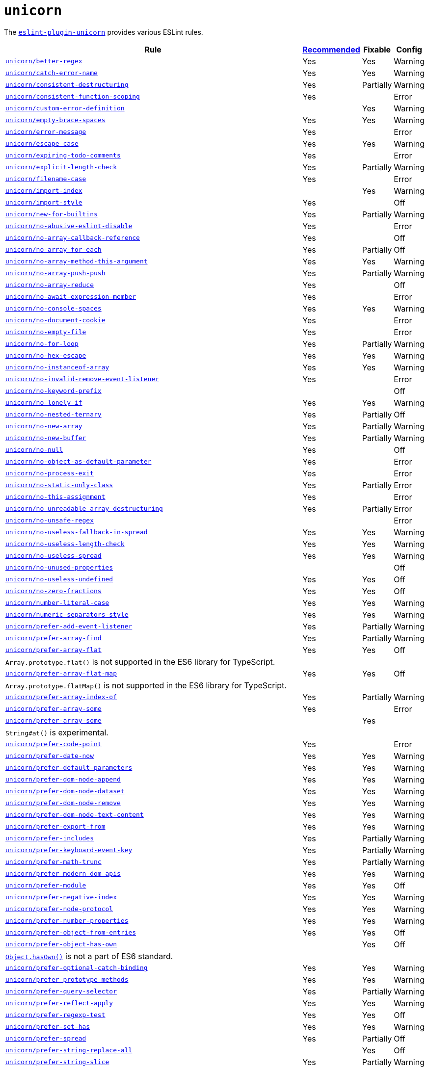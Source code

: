 = `unicorn`

The `link:https://github.com/sindresorhus/eslint-plugin-unicorn[eslint-plugin-unicorn]` provides various ESLint rules.

[cols="~,1,1,1"]
|===
| Rule | https://github.com/sindresorhus/eslint-plugin-unicorn/blob/main/index.js[Recommended] | Fixable | Config

| `link:https://github.com/sindresorhus/eslint-plugin-unicorn/blob/main/docs/rules/better-regex.md[unicorn/better-regex]`
| Yes
| Yes
| Warning

| `link:https://github.com/sindresorhus/eslint-plugin-unicorn/blob/main/docs/rules/catch-error-name.md[unicorn/catch-error-name]`
| Yes
| Yes
| Warning

| `link:https://github.com/sindresorhus/eslint-plugin-unicorn/blob/main/docs/rules/consistent-destructuring.md[unicorn/consistent-destructuring]`
| Yes
| Partially
| Warning

| `link:https://github.com/sindresorhus/eslint-plugin-unicorn/blob/main/docs/rules/consistent-function-scoping.md[unicorn/consistent-function-scoping]`
| Yes
|
| Error

| `link:https://github.com/sindresorhus/eslint-plugin-unicorn/blob/main/docs/rules/custom-error-definition.md[unicorn/custom-error-definition]`
|
| Yes
| Warning

| `link:https://github.com/sindresorhus/eslint-plugin-unicorn/blob/main/docs/rules/empty-brace-spaces.md[unicorn/empty-brace-spaces]`
| Yes
| Yes
| Warning

| `link:https://github.com/sindresorhus/eslint-plugin-unicorn/blob/main/docs/rules/error-message.md[unicorn/error-message]`
| Yes
|
| Error

| `link:https://github.com/sindresorhus/eslint-plugin-unicorn/blob/main/docs/rules/escape-case.md[unicorn/escape-case]`
| Yes
| Yes
| Warning

| `link:https://github.com/sindresorhus/eslint-plugin-unicorn/blob/main/docs/rules/expiring-todo-comments.md[unicorn/expiring-todo-comments]`
| Yes
|
| Error

| `link:https://github.com/sindresorhus/eslint-plugin-unicorn/blob/main/docs/rules/explicit-length-check.md[unicorn/explicit-length-check]`
| Yes
| Partially
| Warning

| `link:https://github.com/sindresorhus/eslint-plugin-unicorn/blob/main/docs/rules/filename-case.md[unicorn/filename-case]`
| Yes
|
| Error

| `link:https://github.com/sindresorhus/eslint-plugin-unicorn/blob/main/docs/rules/import-index.md[unicorn/import-index]`
|
| Yes
| Warning

| `link:https://github.com/sindresorhus/eslint-plugin-unicorn/blob/main/docs/rules/import-style.md[unicorn/import-style]`
| Yes
|
| Off

| `link:https://github.com/sindresorhus/eslint-plugin-unicorn/blob/main/docs/rules/new-for-builtins.md[unicorn/new-for-builtins]`
| Yes
| Partially
| Warning

| `link:https://github.com/sindresorhus/eslint-plugin-unicorn/blob/main/docs/rules/no-abusive-eslint-disable.md[unicorn/no-abusive-eslint-disable]`
| Yes
|
| Error

| `link:https://github.com/sindresorhus/eslint-plugin-unicorn/blob/main/docs/rules/no-array-callback-reference.md[unicorn/no-array-callback-reference]`
| Yes
|
| Off

| `link:https://github.com/sindresorhus/eslint-plugin-unicorn/blob/main/docs/rules/no-array-for-each.md[unicorn/no-array-for-each]`
| Yes
| Partially
| Off

| `link:https://github.com/sindresorhus/eslint-plugin-unicorn/blob/main/docs/rules/no-array-method-this-argument.md[unicorn/no-array-method-this-argument]`
| Yes
| Yes
| Warning

| `link:https://github.com/sindresorhus/eslint-plugin-unicorn/blob/main/docs/rules/no-array-push-push.md[unicorn/no-array-push-push]`
| Yes
| Partially
| Warning

| `link:https://github.com/sindresorhus/eslint-plugin-unicorn/blob/main/docs/rules/no-array-reduce.md[unicorn/no-array-reduce]`
| Yes
|
| Off

| `link:https://github.com/sindresorhus/eslint-plugin-unicorn/blob/main/docs/rules/no-await-expression-member.md[unicorn/no-await-expression-member]`
| Yes
|
| Error

| `link:https://github.com/sindresorhus/eslint-plugin-unicorn/blob/main/docs/rules/no-console-spaces.md[unicorn/no-console-spaces]`
| Yes
| Yes
| Warning

| `link:https://github.com/sindresorhus/eslint-plugin-unicorn/blob/main/docs/rules/no-document-cookie.md[unicorn/no-document-cookie]`
| Yes
|
| Error

| `link:https://github.com/sindresorhus/eslint-plugin-unicorn/blob/main/docs/rules/no-empty-file.md[unicorn/no-empty-file]`
| Yes
|
| Error

| `link:https://github.com/sindresorhus/eslint-plugin-unicorn/blob/main/docs/rules/no-for-loop.md[unicorn/no-for-loop]`
| Yes
| Partially
| Warning

| `link:https://github.com/sindresorhus/eslint-plugin-unicorn/blob/main/docs/rules/no-hex-escape.md[unicorn/no-hex-escape]`
| Yes
| Yes
| Warning

| `link:https://github.com/sindresorhus/eslint-plugin-unicorn/blob/main/docs/rules/no-instanceof-array.md[unicorn/no-instanceof-array]`
| Yes
| Yes
| Warning

| `link:https://github.com/sindresorhus/eslint-plugin-unicorn/blob/main/docs/rules/no-invalid-remove-event-listener.md[unicorn/no-invalid-remove-event-listener]`
| Yes
|
| Error

| `link:https://github.com/sindresorhus/eslint-plugin-unicorn/blob/main/docs/rules/no-keyword-prefix.md[unicorn/no-keyword-prefix]`
|
|
| Off

| `link:https://github.com/sindresorhus/eslint-plugin-unicorn/blob/main/docs/rules/no-lonely-if.md[unicorn/no-lonely-if]`
| Yes
| Yes
| Warning

| `link:https://github.com/sindresorhus/eslint-plugin-unicorn/blob/main/docs/rules/no-nested-ternary.md[unicorn/no-nested-ternary]`
| Yes
| Partially
| Off

| `link:https://github.com/sindresorhus/eslint-plugin-unicorn/blob/main/docs/rules/no-new-array.md[unicorn/no-new-array]`
| Yes
| Partially
| Warning

| `link:https://github.com/sindresorhus/eslint-plugin-unicorn/blob/main/docs/rules/no-new-buffer.md[unicorn/no-new-buffer]`
| Yes
| Partially
| Warning

| `link:https://github.com/sindresorhus/eslint-plugin-unicorn/blob/main/docs/rules/no-null.md[unicorn/no-null]`
| Yes
|
| Off

| `link:https://github.com/sindresorhus/eslint-plugin-unicorn/blob/main/docs/rules/no-object-as-default-parameter.md[unicorn/no-object-as-default-parameter]`
| Yes
|
| Error

| `link:https://github.com/sindresorhus/eslint-plugin-unicorn/blob/main/docs/rules/no-process-exit.md[unicorn/no-process-exit]`
| Yes
|
| Error

| `link:https://github.com/sindresorhus/eslint-plugin-unicorn/blob/main/docs/rules/no-static-only-class.md[unicorn/no-static-only-class]`
| Yes
| Partially
| Error

| `link:https://github.com/sindresorhus/eslint-plugin-unicorn/blob/main/docs/rules/no-this-assignment.md[unicorn/no-this-assignment]`
| Yes
|
| Error

| `link:https://github.com/sindresorhus/eslint-plugin-unicorn/blob/main/docs/rules/no-unreadable-array-destructuring.md[unicorn/no-unreadable-array-destructuring]`
| Yes
| Partially
| Error

| `link:https://github.com/sindresorhus/eslint-plugin-unicorn/blob/main/docs/rules/no-unsafe-regex.md[unicorn/no-unsafe-regex]`
|
|
| Error

| `link:https://github.com/sindresorhus/eslint-plugin-unicorn/blob/main/docs/rules/no-useless-fallback-in-spread.md[unicorn/no-useless-fallback-in-spread]`
| Yes
| Yes
| Warning

| `link:https://github.com/sindresorhus/eslint-plugin-unicorn/blob/main/docs/rules/no-useless-length-check.md[unicorn/no-useless-length-check]`
| Yes
| Yes
| Warning

| `link:https://github.com/sindresorhus/eslint-plugin-unicorn/blob/main/docs/rules/no-useless-spread.md[unicorn/no-useless-spread]`
| Yes
| Yes
| Warning

| `link:https://github.com/sindresorhus/eslint-plugin-unicorn/blob/main/docs/rules/no-unused-properties.md[unicorn/no-unused-properties]`
|
|
| Off

| `link:https://github.com/sindresorhus/eslint-plugin-unicorn/blob/main/docs/rules/no-useless-undefined.md[unicorn/no-useless-undefined]`
| Yes
| Yes
| Off

| `link:https://github.com/sindresorhus/eslint-plugin-unicorn/blob/main/docs/rules/no-zero-fractions.md[unicorn/no-zero-fractions]`
| Yes
| Yes
| Off

| `link:https://github.com/sindresorhus/eslint-plugin-unicorn/blob/main/docs/rules/number-literal-case.md[unicorn/number-literal-case]`
| Yes
| Yes
| Warning

| `link:https://github.com/sindresorhus/eslint-plugin-unicorn/blob/main/docs/rules/numeric-separators-style.md[unicorn/numeric-separators-style]`
| Yes
| Yes
| Warning

| `link:https://github.com/sindresorhus/eslint-plugin-unicorn/blob/main/docs/rules/prefer-add-event-listener.md[unicorn/prefer-add-event-listener]`
| Yes
| Partially
| Warning

| `link:https://github.com/sindresorhus/eslint-plugin-unicorn/blob/main/docs/rules/prefer-array-find.md[unicorn/prefer-array-find]`
| Yes
| Partially
| Warning

| `link:https://github.com/sindresorhus/eslint-plugin-unicorn/blob/main/docs/rules/prefer-array-flat.md[unicorn/prefer-array-flat]`
| Yes
| Yes
| Off
4+| `Array.prototype.flat()` is not supported in the ES6 library for TypeScript.

| `link:https://github.com/sindresorhus/eslint-plugin-unicorn/blob/main/docs/rules/prefer-array-flat-map.md[unicorn/prefer-array-flat-map]`
| Yes
| Yes
| Off
4+| `Array.prototype.flatMap()` is not supported in the ES6 library for TypeScript.

| `link:https://github.com/sindresorhus/eslint-plugin-unicorn/blob/main/docs/rules/prefer-array-index-of.md[unicorn/prefer-array-index-of]`
| Yes
| Partially
| Warning

| `link:https://github.com/sindresorhus/eslint-plugin-unicorn/blob/main/docs/rules/prefer-array-some.md[unicorn/prefer-array-some]`
| Yes
|
| Error

| `link:https://github.com/sindresorhus/eslint-plugin-unicorn/blob/main/docs/rules/prefer-array-some.md[unicorn/prefer-array-some]`
|
| Yes
|
4+| `String#at()` is experimental.

| `link:https://github.com/sindresorhus/eslint-plugin-unicorn/blob/main/docs/rules/prefer-code-point.md[unicorn/prefer-code-point]`
| Yes
|
| Error

| `link:https://github.com/sindresorhus/eslint-plugin-unicorn/blob/main/docs/rules/prefer-date-now.md[unicorn/prefer-date-now]`
| Yes
| Yes
| Warning

| `link:https://github.com/sindresorhus/eslint-plugin-unicorn/blob/main/docs/rules/prefer-default-parameters.md[unicorn/prefer-default-parameters]`
| Yes
| Yes
| Warning

| `link:https://github.com/sindresorhus/eslint-plugin-unicorn/blob/main/docs/rules/prefer-dom-node-append.md[unicorn/prefer-dom-node-append]`
| Yes
| Yes
| Warning

| `link:https://github.com/sindresorhus/eslint-plugin-unicorn/blob/main/docs/rules/prefer-dom-node-dataset.md[unicorn/prefer-dom-node-dataset]`
| Yes
| Yes
| Warning

| `link:https://github.com/sindresorhus/eslint-plugin-unicorn/blob/main/docs/rules/prefer-dom-node-remove.md[unicorn/prefer-dom-node-remove]`
| Yes
| Yes
| Warning

| `link:https://github.com/sindresorhus/eslint-plugin-unicorn/blob/main/docs/rules/prefer-dom-node-text-content.md[unicorn/prefer-dom-node-text-content]`
| Yes
| Yes
| Warning

| `link:https://github.com/sindresorhus/eslint-plugin-unicorn/blob/main/docs/rules/prefer-export-from.md[unicorn/prefer-export-from]`
| Yes
| Yes
| Warning

| `link:https://github.com/sindresorhus/eslint-plugin-unicorn/blob/main/docs/rules/prefer-includes.md[unicorn/prefer-includes]`
| Yes
| Partially
| Warning

| `link:https://github.com/sindresorhus/eslint-plugin-unicorn/blob/main/docs/rules/prefer-keyboard-event-key.md[unicorn/prefer-keyboard-event-key]`
| Yes
| Partially
| Warning

| `link:https://github.com/sindresorhus/eslint-plugin-unicorn/blob/main/docs/rules/prefer-math-trunc.md[unicorn/prefer-math-trunc]`
| Yes
| Partially
| Warning

| `link:https://github.com/sindresorhus/eslint-plugin-unicorn/blob/main/docs/rules/prefer-modern-dom-apis.md[unicorn/prefer-modern-dom-apis]`
| Yes
| Yes
| Warning

| `link:https://github.com/sindresorhus/eslint-plugin-unicorn/blob/main/docs/rules/prefer-module.md[unicorn/prefer-module]`
| Yes
| Yes
| Off

| `link:https://github.com/sindresorhus/eslint-plugin-unicorn/blob/main/docs/rules/prefer-negative-index.md[unicorn/prefer-negative-index]`
| Yes
| Yes
| Warning

| `link:https://github.com/sindresorhus/eslint-plugin-unicorn/blob/main/docs/rules/prefer-node-protocol.md[unicorn/prefer-node-protocol]`
| Yes
| Yes
| Warning

| `link:https://github.com/sindresorhus/eslint-plugin-unicorn/blob/main/docs/rules/prefer-number-properties.md[unicorn/prefer-number-properties]`
| Yes
| Yes
| Warning

| `link:https://github.com/sindresorhus/eslint-plugin-unicorn/blob/main/docs/rules/prefer-object-from-entries.md[unicorn/prefer-object-from-entries]`
| Yes
| Yes
| Off

| `link:https://github.com/sindresorhus/eslint-plugin-unicorn/blob/main/docs/rules/prefer-object-has-own.md[unicorn/prefer-object-has-own]`
|
| Yes
| Off
4+| `link:https://github.com/tc39/proposal-accessible-object-hasownproperty[Object.hasOwn()]` is not a part of ES6 standard.

| `link:https://github.com/sindresorhus/eslint-plugin-unicorn/blob/main/docs/rules/prefer-optional-catch-binding.md[unicorn/prefer-optional-catch-binding]`
| Yes
| Yes
| Warning

| `link:https://github.com/sindresorhus/eslint-plugin-unicorn/blob/main/docs/rules/prefer-prototype-methods.md[unicorn/prefer-prototype-methods]`
| Yes
| Yes
| Warning

| `link:https://github.com/sindresorhus/eslint-plugin-unicorn/blob/main/docs/rules/prefer-query-selector.md[unicorn/prefer-query-selector]`
| Yes
| Partially
| Warning

| `link:https://github.com/sindresorhus/eslint-plugin-unicorn/blob/main/docs/rules/prefer-reflect-apply.md[unicorn/prefer-reflect-apply]`
| Yes
| Yes
| Warning

| `link:https://github.com/sindresorhus/eslint-plugin-unicorn/blob/main/docs/rules/prefer-regexp-test.md[unicorn/prefer-regexp-test]`
| Yes
| Yes
| Off

| `link:https://github.com/sindresorhus/eslint-plugin-unicorn/blob/main/docs/rules/prefer-set-has.md[unicorn/prefer-set-has]`
| Yes
| Yes
| Warning

| `link:https://github.com/sindresorhus/eslint-plugin-unicorn/blob/main/docs/rules/prefer-spread.md[unicorn/prefer-spread]`
| Yes
| Partially
| Off

| `link:https://github.com/sindresorhus/eslint-plugin-unicorn/blob/main/docs/rules/prefer-string-replace-all.md[unicorn/prefer-string-replace-all]`
|
| Yes
| Off

| `link:https://github.com/sindresorhus/eslint-plugin-unicorn/blob/main/docs/rules/prefer-string-slice.md[unicorn/prefer-string-slice]`
| Yes
| Partially
| Warning

| `link:https://github.com/sindresorhus/eslint-plugin-unicorn/blob/main/docs/rules/prefer-string-starts-ends-with.md[unicorn/prefer-string-starts-ends-with]`
| Yes
| Yes
| Warning

| `link:https://github.com/sindresorhus/eslint-plugin-unicorn/blob/main/docs/rules/prefer-string-trim-start-end.md[unicorn/prefer-string-trim-start-end]`
| Yes
| Yes
| Warning

| `link:https://github.com/sindresorhus/eslint-plugin-unicorn/blob/main/docs/rules/prefer-switch.md[unicorn/prefer-switch]`
| Yes
| Yes
| Warning

| `link:https://github.com/sindresorhus/eslint-plugin-unicorn/blob/main/docs/rules/prefer-ternary.md[unicorn/prefer-ternary]`
| Yes
| Yes
| Off

| `link:https://github.com/sindresorhus/eslint-plugin-unicorn/blob/main/docs/rules/prefer-ternary.md[unicorn/prefer-top-level-await]`
|
|
| Off
4+| https://developer.mozilla.org/en-US/docs/Web/JavaScript/Reference/Operators/await#top-level-await[Top level]
is only supported by the latest browsers.

| `link:https://github.com/sindresorhus/eslint-plugin-unicorn/blob/main/docs/rules/prefer-type-error.md[unicorn/prefer-type-error]`
| Yes
| Yes
| Warning

| `link:https://github.com/sindresorhus/eslint-plugin-unicorn/blob/main/docs/rules/prevent-abbreviations.md[unicorn/prevent-abbreviations]`
| Yes
| Partially
| Warning
4+| The https://github.com/sindresorhus/eslint-plugin-unicorn/blob/main/rules/prevent-abbreviations.js#L13[default config]
is overridden and errors for: `acc`, `arr`, `attr`/`attrs`, `btn`, `cb`, `conf`, `ctx`, `cur`/`curr`, `dest`,
`dir`/`dirs`, `e`, `el`, `elem`, `envs`, `err`, `ev`/`evt`, `ext`/`exts`, `fn`/`func`, `idx`, `len`, `mod`, `msg`,
`num`, `obj`, `opts`, `pkg`, `prev`, `prod`, `prop`/`props`, `ref`/`refs`, `rel`, `req`, `res`, `ret`, `retval`,
`sep`, `src`, `stdDev`, `str`, `tbl`, `temp`, `tit`, `tmp`, `val`, `var`/`vars`, `ver`.

| `link:https://github.com/sindresorhus/eslint-plugin-unicorn/blob/main/docs/rules/require-array-join-separator.md[unicorn/require-array-join-separator]`
| Yes
| Yes
| Warning

| `link:https://github.com/sindresorhus/eslint-plugin-unicorn/blob/main/docs/rules/require-number-to-fixed-digits-argument.md[unicorn/require-number-to-fixed-digits-argument]`
| Yes
| Yes
| Warning

| `link:https://github.com/sindresorhus/eslint-plugin-unicorn/blob/main/docs/rules/require-post-message-target-origin.md[unicorn/require-post-message-target-origin]`
| Yes
|
| Error

| `link:https://github.com/sindresorhus/eslint-plugin-unicorn/blob/main/docs/rules/string-content.md[unicorn/string-content]`
|
| Yes
| Off

| `link:https://github.com/sindresorhus/eslint-plugin-unicorn/blob/main/docs/rules/template-indent.md[unicorn/template-indent]`
| Yes
| Yes
| Warning

| `link:https://github.com/sindresorhus/eslint-plugin-unicorn/blob/main/docs/rules/throw-new-error.md[unicorn/throw-new-error]`
| Yes
| Yes
| Warning

|===
